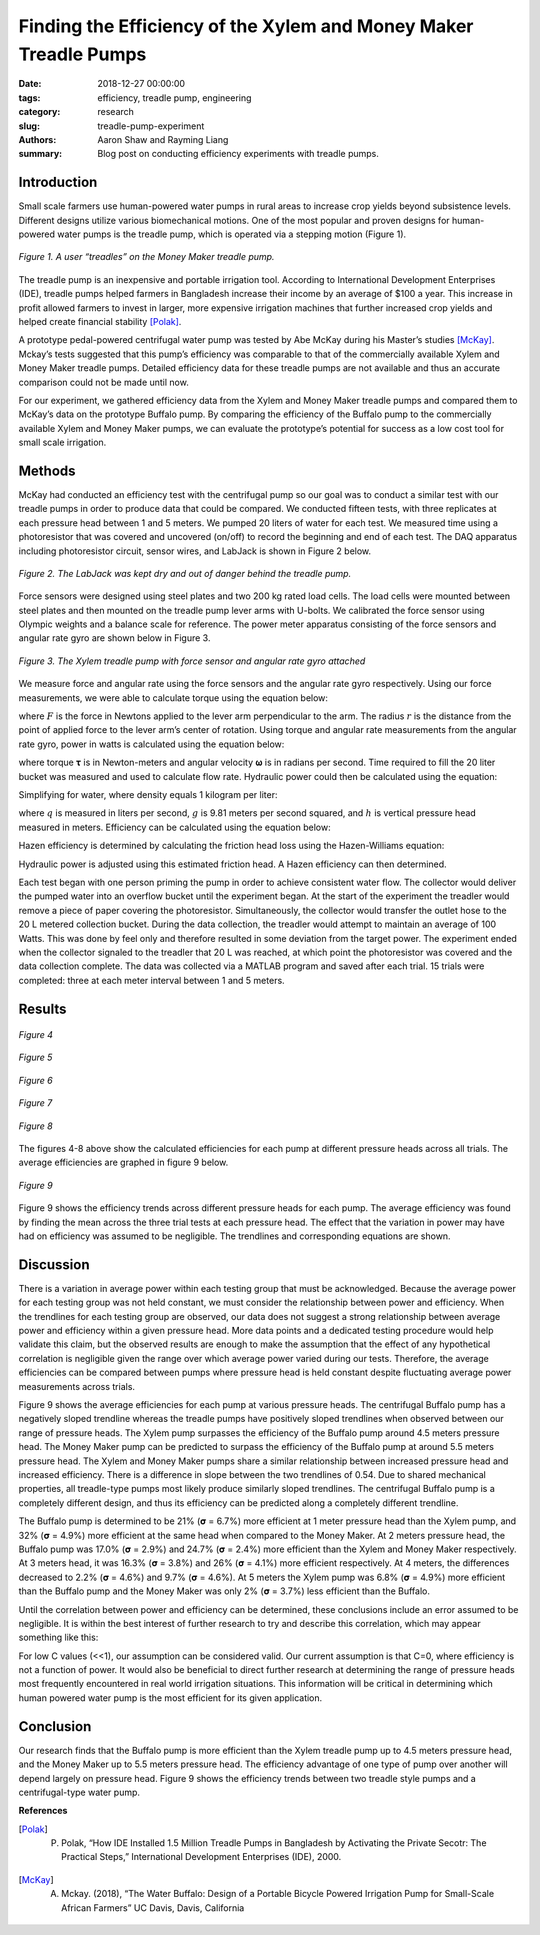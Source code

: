 Finding the Efficiency of the Xylem and Money Maker Treadle Pumps
=================================================================

:date: 2018-12-27 00:00:00
:tags: efficiency, treadle pump, engineering
:category: research
:slug: treadle-pump-experiment
:authors: Aaron Shaw and Rayming Liang
:summary: Blog post on conducting efficiency experiments with treadle pumps.

Introduction
------------
Small scale farmers use human-powered water pumps in rural areas to increase crop yields beyond subsistence levels. Different designs utilize various biomechanical motions. One of the most popular and proven designs for human-powered water pumps is the treadle pump, which is operated via a stepping motion (Figure 1).


.. figure:: https://objects-us-east-1.dream.io/mechmotum/treadle-example.jpg
   :width: 50%
   :align: center
   :alt: Treadle Example.

   *Figure 1. A user “treadles” on the Money Maker treadle pump.*


The treadle pump is an inexpensive and portable irrigation tool. According to International Development Enterprises (IDE), treadle pumps helped farmers in Bangladesh increase their income by an average of $100 a year. This increase in profit allowed farmers to invest in larger, more expensive irrigation machines that further increased crop yields and helped create financial stability [Polak]_.
        
A prototype pedal-powered centrifugal water pump was tested by Abe McKay during his Master’s studies [McKay]_. Mckay’s tests suggested that this pump’s efficiency was comparable to that of the commercially available Xylem and Money Maker treadle pumps. Detailed efficiency data for these treadle pumps are not available and thus an accurate comparison could not be made until now.


For our experiment, we gathered efficiency data from the Xylem and Money Maker treadle pumps and compared them to McKay’s data on the prototype Buffalo pump. By comparing the efficiency of the Buffalo pump to the commercially available Xylem and Money Maker pumps, we can evaluate the prototype’s potential for success as a low cost tool for small scale irrigation.


Methods
-------
McKay had conducted an efficiency test with the centrifugal pump so our goal was to conduct a similar test with our treadle pumps in order to produce data that could be compared. We conducted fifteen tests, with three replicates at each pressure head between 1 and 5 meters. We pumped 20 liters of water for each test. We measured time using a photoresistor that was covered and uncovered (on/off) to record the beginning and end of each test. The DAQ apparatus including photoresistor circuit, sensor wires, and LabJack is shown in Figure 2 below.


.. figure:: https://objects-us-east-1.dream.io/mechmotum/daq-setup.png
   :width: 50%
   :align: center
   :alt: DAQ Setup.

   *Figure 2. The LabJack was kept dry and out of danger behind the treadle pump.*


Force sensors were designed using steel plates and two 200 kg rated load cells. The load cells were mounted between steel plates and then mounted on the treadle pump lever arms with U-bolts. We calibrated the force sensor using Olympic weights and a balance scale for reference. The power meter apparatus consisting of the force sensors and angular rate gyro are shown below in Figure 3. 


.. figure:: https://objects-us-east-1.dream.io/mechmotum/treadle-pump-setup.jpg
   :width: 50%
   :align: center
   :alt: Treadle Pump Setup.
        
   *Figure 3. The Xylem treadle pump with force sensor and angular rate gyro attached*


We measure force and angular rate using the force sensors and the angular rate gyro respectively. Using our force measurements, we were able to calculate torque using the equation below\: 


.. image:: https://objects-us-east-1.dream.io/mechmotum/torque-equation.png
   :width: 80%
   :align: center
   :alt: Torque Equation.


where :math:`F` is the force in Newtons applied to the lever arm perpendicular to the arm. The radius :math:`r` is the distance from the point of applied force to the lever arm’s center of rotation. Using torque and angular rate measurements from the angular rate gyro, power in watts is calculated using the equation below:


.. image:: https://objects-us-east-1.dream.io/mechmotum/power-equation.png
   :width: 80%
   :align: center
   :alt: Power Equation.


where torque |tau| is in Newton-meters and angular velocity |omega| is in radians per second. Time required to fill the 20 liter bucket was measured and used to calculate flow rate. Hydraulic power could then be calculated using the equation:


.. |tau| unicode:: U+1D6D5


.. |omega| unicode:: U+1D6DA


.. image:: https://objects-us-east-1.dream.io/mechmotum/hydraulic-power.png
   :width: 80%
   :align: center
   :alt: Hydraulic Power.


Simplifying for water, where density equals 1 kilogram per liter\:


.. image:: https://objects-us-east-1.dream.io/mechmotum/simplified-hydraulic-power.png
   :width: 80%
   :align: center
   :alt: Simplified Hyrdualic Power.


where :math:`q` is measured in liters per second, :math:`g` is 9.81 meters per second squared, and :math:`h` is vertical pressure head measured in meters. Efficiency can be calculated using the equation below:


.. image:: https://objects-us-east-1.dream.io/mechmotum/efficiency.png
   :width: 80%
   :align: center
   :alt: Power Efficiency.


Hazen efficiency is determined by calculating the friction head loss using the Hazen-Williams equation:


.. image:: https://objects-us-east-1.dream.io/mechmotum/hazen-williams-head-loss-equation.png
   :width: 80%
   :align: center
   :alt: Hazen-Williams Head Loss Equation.


Hydraulic power is adjusted using this estimated friction head. A Hazen efficiency can then determined.


Each test began with one person priming the pump in order to achieve consistent water flow. The collector would deliver the pumped water into an overflow bucket until the experiment began. At the start of the experiment the treadler would remove a piece of paper covering the photoresistor. Simultaneously, the collector would transfer the outlet hose to the 20 L metered collection bucket. During the data collection, the treadler would attempt to maintain an average of 100 Watts. This was done by feel only and therefore resulted in some deviation from the target power. The experiment ended when the collector signaled to the treadler that 20 L was reached, at which point the photoresistor was covered and the data collection complete. The data was collected via a MATLAB program and saved after each trial. 15 trials were completed: three at each meter interval between 1 and 5 meters.


Results
-------


.. figure:: https://objects-us-east-1.dream.io/mechmotum/1m-trials.png
   :align: center
   :alt: 1m Trials.
     
   *Figure 4*



.. figure:: https://objects-us-east-1.dream.io/mechmotum/2m-trials.png
   :align: center
   :alt: 2m Trials.
   
   *Figure 5*



.. figure:: https://objects-us-east-1.dream.io/mechmotum/3m-trials.png
   :align: center
   :alt: 3m Trials.

   *Figure 6*



.. figure:: https://objects-us-east-1.dream.io/mechmotum/4m-trials.png
   :align: center
   :alt: 4m Trials.

   *Figure 7*



.. figure:: https://objects-us-east-1.dream.io/mechmotum/5m-trials.png
   :align: center
   :alt: 5m Trials.

   *Figure 8*


The figures 4-8 above show the calculated efficiencies for each pump at different pressure heads across all trials. The average efficiencies are graphed in figure 9 below.


.. figure:: https://objects-us-east-1.dream.io/mechmotum/average-efficiency.jpg
   :align: center
   :alt: Average Efficiency.

   *Figure 9*

Figure 9 shows the efficiency trends across different pressure heads for each pump. The average efficiency was found by finding the mean across the three trial tests at each pressure head. The effect that the variation in power may have had on efficiency was assumed to be negligible. The trendlines and corresponding equations are shown.


Discussion
----------


There is a variation in average power within each testing group that must be acknowledged. Because the average power for each testing group was not held constant, we must consider the relationship between power and efficiency. When the trendlines for each testing group are observed, our data does not suggest a strong relationship between average power and efficiency within a given pressure head. More data points and a dedicated testing procedure would help validate this claim, but the observed results are enough to make the assumption that the effect of any hypothetical correlation is negligible given the range over which average power varied during our tests. Therefore, the average efficiencies can be compared between pumps where pressure head is held constant despite fluctuating average power measurements across trials.  


Figure 9 shows the average efficiencies for each pump at various pressure heads. The centrifugal Buffalo pump has a negatively sloped trendline whereas the treadle pumps have positively sloped trendlines when observed between our range of pressure heads. The Xylem pump surpasses the efficiency of the Buffalo pump around 4.5 meters pressure head. The Money Maker pump can be predicted to surpass the efficiency of the Buffalo pump at around 5.5 meters pressure head. The Xylem and Money Maker pumps share a similar relationship between increased pressure head and increased efficiency. There is a difference in slope between the two trendlines of 0.54. Due to shared mechanical properties, all treadle-type pumps most likely produce similarly sloped trendlines. The centrifugal Buffalo pump is a completely different design, and thus its efficiency can be predicted along a completely different trendline.
        
The Buffalo pump is determined to be 21% (|sigma| = 6.7%) more efficient at 1 meter pressure head than the Xylem pump, and 32% (|sigma| = 4.9%) more efficient at the same head when compared to the Money Maker. At 2 meters pressure head, the Buffalo pump was 17.0% (|sigma| = 2.9%) and 24.7% (|sigma| = 2.4%) more efficient than the Xylem and Money Maker respectively. At 3 meters head, it was 16.3% (|sigma| = 3.8%) and 26% (|sigma| = 4.1%) more efficient respectively. At 4 meters, the differences decreased to 2.2% (|sigma| = 4.6%) and 9.7% (|sigma| = 4.6%). At 5 meters the Xylem pump was 6.8% (|sigma| = 4.9%) more efficient than the Buffalo pump and the Money Maker was only 2% (|sigma| = 3.7%) less efficient than the Buffalo. 


.. |sigma| unicode:: U+1D6D4


Until the correlation between power and efficiency can be determined, these conclusions include an error assumed to be negligible. It is within the best interest of further research to try and describe this correlation, which may appear something like this:


.. image:: https://objects-us-east-1.dream.io/mechmotum/power-efficiency-correlation.png
   :width: 80%
   :align: center
   :alt: Power Efficiency Correlation.
        
For low C values (<<1), our assumption can be considered valid. Our current assumption is that C=0, where efficiency is not a function of power. It would also be beneficial to direct further research at determining the range of pressure heads most frequently encountered in real world irrigation situations. This information will be critical in determining which human powered water pump is the most efficient for its given application.


Conclusion
----------


Our research finds that the Buffalo pump is more efficient than the Xylem treadle pump up to 4.5 meters pressure head, and the Money Maker up to 5.5 meters pressure head. The efficiency advantage of one type of pump over another will depend largely on pressure head. Figure 9 shows the efficiency trends between two treadle style pumps and a centrifugal-type water pump.  






**References**


.. [Polak]        P. Polak, “How IDE Installed 1.5 Million Treadle Pumps in Bangladesh by Activating the Private Secotr: The Practical Steps,” International Development Enterprises (IDE), 2000.


.. [McKay]        A. Mckay. (2018), “The Water Buffalo: Design of a Portable Bicycle Powered Irrigation Pump for Small-Scale African Farmers” UC Davis, Davis, California
